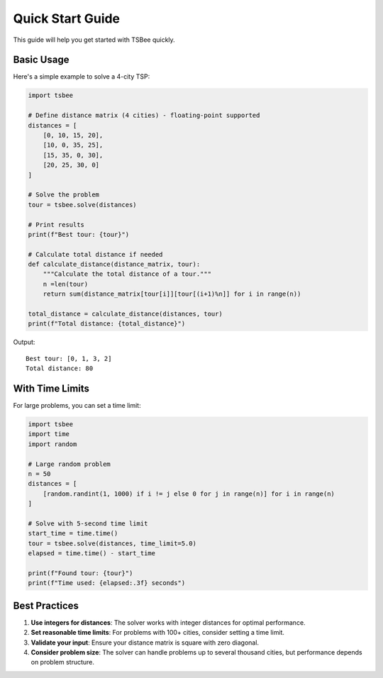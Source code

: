 Quick Start Guide
=================

This guide will help you get started with TSBee quickly.

Basic Usage
-----------

Here's a simple example to solve a 4-city TSP:

.. code-block:: python

    import tsbee

    # Define distance matrix (4 cities) - floating-point supported
    distances = [
        [0, 10, 15, 20],
        [10, 0, 35, 25],
        [15, 35, 0, 30],
        [20, 25, 30, 0]
    ]

    # Solve the problem
    tour = tsbee.solve(distances)

    # Print results
    print(f"Best tour: {tour}")

    # Calculate total distance if needed
    def calculate_distance(distance_matrix, tour):
        """Calculate the total distance of a tour."""
        n =len(tour)
        return sum(distance_matrix[tour[i]][tour[(i+1)%n]] for i in range(n))

    total_distance = calculate_distance(distances, tour)
    print(f"Total distance: {total_distance}")

Output:
::

    Best tour: [0, 1, 3, 2]
    Total distance: 80

With Time Limits
----------------

For large problems, you can set a time limit:

.. code-block:: python

    import tsbee
    import time
    import random

    # Large random problem
    n = 50
    distances = [
        [random.randint(1, 1000) if i != j else 0 for j in range(n)] for i in range(n)
    ]

    # Solve with 5-second time limit
    start_time = time.time()
    tour = tsbee.solve(distances, time_limit=5.0)
    elapsed = time.time() - start_time

    print(f"Found tour: {tour}")
    print(f"Time used: {elapsed:.3f} seconds")


Best Practices
--------------

1. **Use integers for distances**: The solver works with integer distances for optimal performance.

2. **Set reasonable time limits**: For problems with 100+ cities, consider setting a time limit.

3. **Validate your input**: Ensure your distance matrix is square with zero diagonal.

4. **Consider problem size**: The solver can handle problems up to several thousand cities, but performance depends on problem structure.
